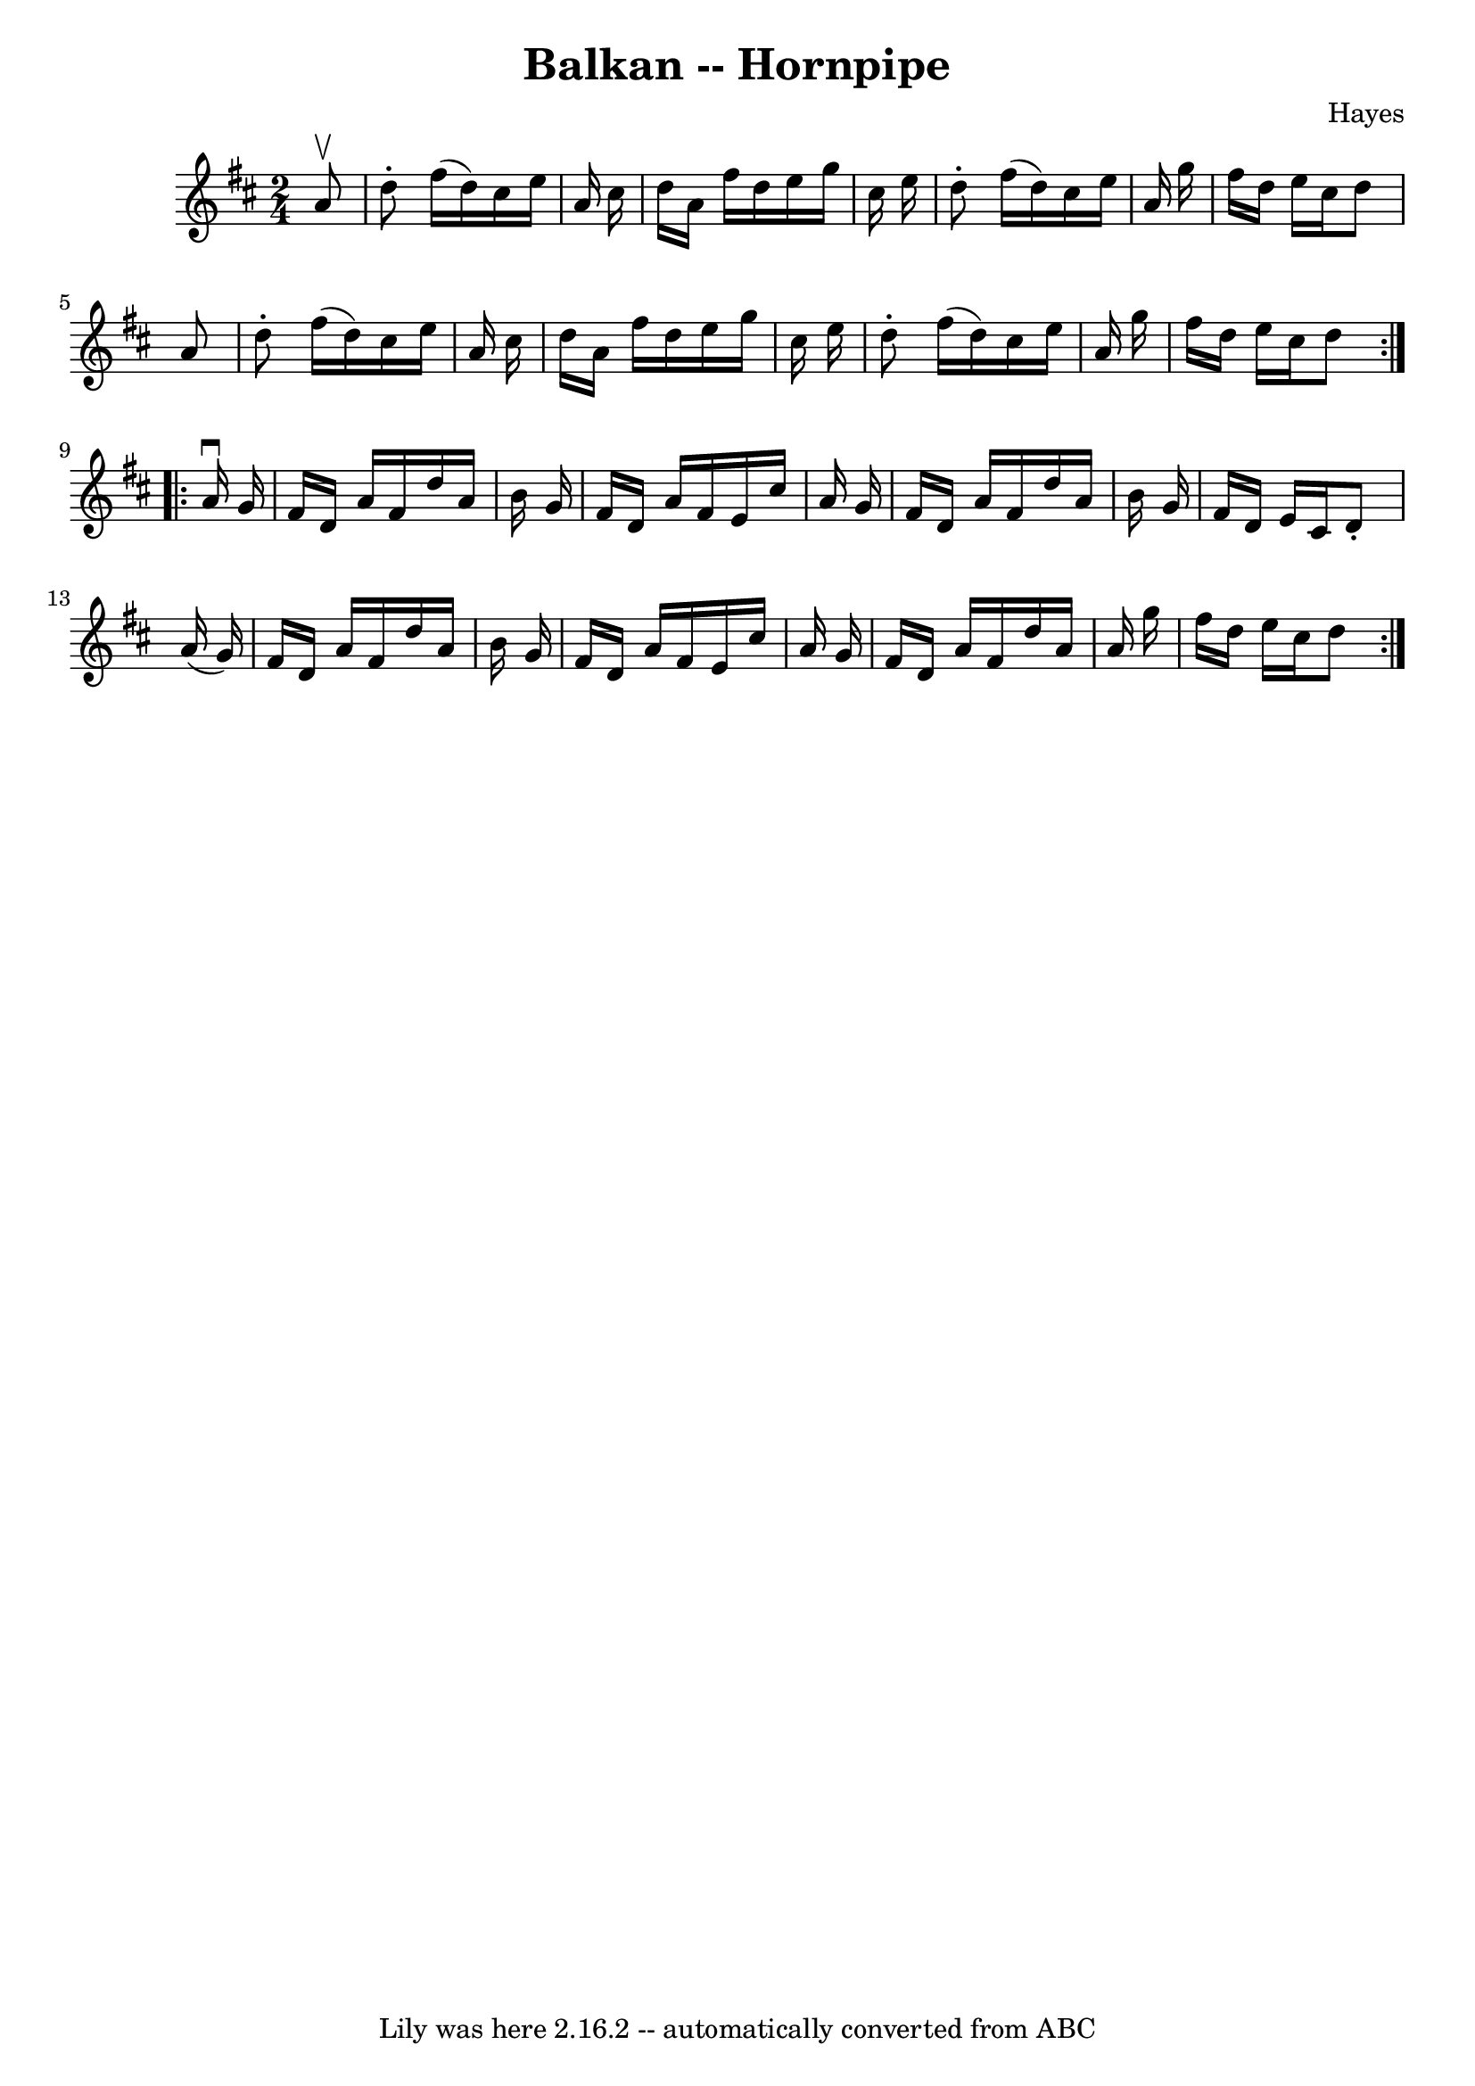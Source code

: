 \version "2.7.40"
\header {
	book = "Cole's 1000 Fiddle Tunes"
	composer = "Hayes"
	crossRefNumber = "1"
	footnotes = ""
	tagline = "Lily was here 2.16.2 -- automatically converted from ABC"
	title = "Balkan -- Hornpipe"
}
voicedefault =  {
\set Score.defaultBarType = "empty"

\repeat volta 2 {
\time 2/4 \key d \major   a'8 ^\upbow \bar "|"   d''8 -.   fis''16 (   d''16  
-)   cis''16    e''16    a'16    cis''16  \bar "|"   d''16    a'16    fis''16   
 d''16    e''16    g''16    cis''16    e''16  \bar "|"   d''8 -.   fis''16 (   
d''16  -)   cis''16    e''16    a'16    g''16  \bar "|"   fis''16    d''16    
e''16    cis''16    d''8    a'8  \bar "|"     d''8 -.   fis''16 (   d''16  -)   
cis''16    e''16    a'16    cis''16  \bar "|"   d''16    a'16    fis''16    
d''16    e''16    g''16    cis''16    e''16  \bar "|"   d''8 -.   fis''16 (   
d''16  -)   cis''16    e''16    a'16    g''16  \bar "|"   fis''16    d''16    
e''16    cis''16    d''8  }     \repeat volta 2 {   a'16 ^\downbow   g'16  
\bar "|"   fis'16    d'16    a'16    fis'16    d''16    a'16    b'16    g'16  
\bar "|"   fis'16    d'16    a'16    fis'16    e'16    cis''16    a'16    g'16  
\bar "|"   fis'16    d'16    a'16    fis'16    d''16    a'16    b'16    g'16  
\bar "|"   fis'16    d'16    e'16    cis'16    d'8 -.   a'16 (   g'16  -) 
\bar "|"     fis'16    d'16    a'16    fis'16    d''16    a'16    b'16    g'16  
\bar "|"   fis'16    d'16    a'16    fis'16    e'16    cis''16    a'16    g'16  
\bar "|"   fis'16    d'16    a'16    fis'16    d''16    a'16    a'16    g''16  
\bar "|"   fis''16    d''16    e''16    cis''16    d''8  }   
}

\score{
    <<

	\context Staff="default"
	{
	    \voicedefault 
	}

    >>
	\layout {
	}
	\midi {}
}
